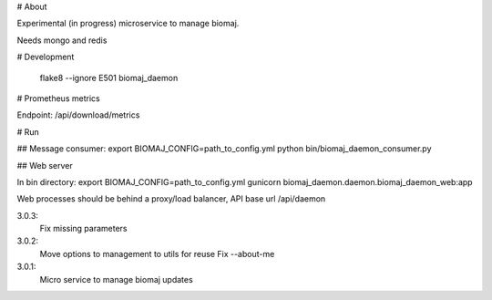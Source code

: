 # About

Experimental (in progress) microservice to manage biomaj.

Needs mongo and redis



# Development

    flake8 --ignore E501 biomaj_daemon

# Prometheus metrics

Endpoint: /api/download/metrics


# Run

## Message consumer:
export BIOMAJ_CONFIG=path_to_config.yml
python bin/biomaj_daemon_consumer.py

## Web server

In bin directory:
export BIOMAJ_CONFIG=path_to_config.yml
gunicorn biomaj_daemon.daemon.biomaj_daemon_web:app

Web processes should be behind a proxy/load balancer, API base url /api/daemon


3.0.3:
  Fix missing parameters
3.0.2:
  Move options to management to utils for reuse
  Fix --about-me
3.0.1:
  Micro service to manage biomaj updates


